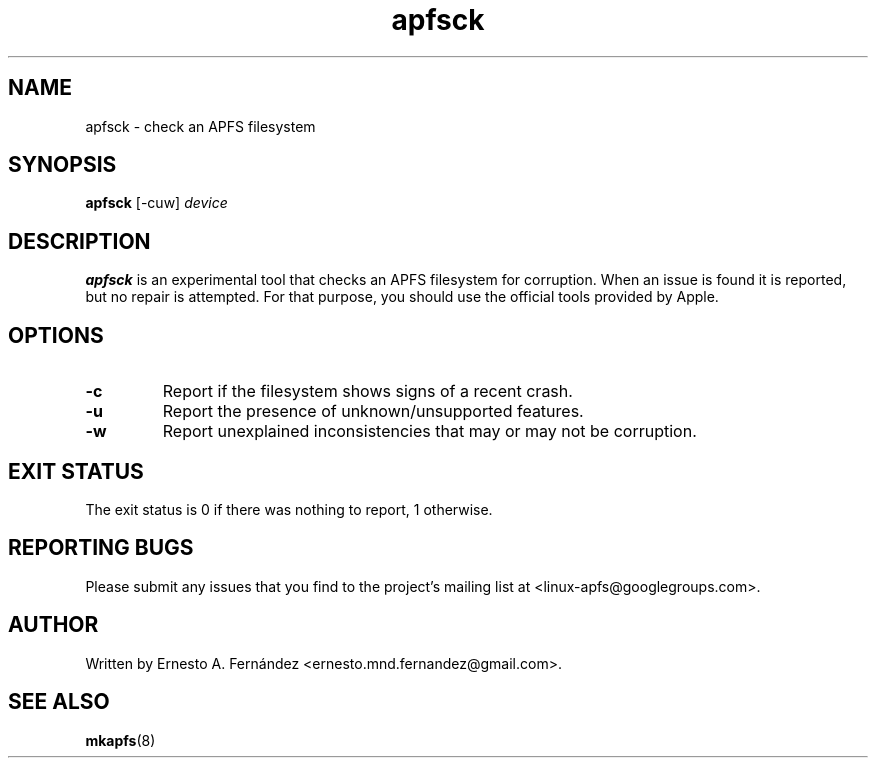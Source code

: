 .\" apfsck.8 - manpage for apfsck
.\"
.\" Copyright (C) 2019 Ernesto A. Fernández <ernesto.mnd.fernandez@gmail.com>
.\"
.TH apfsck 8 "March 2019" "apfsprogs 0.1"
.SH NAME
apfsck \- check an APFS filesystem
.SH SYNOPSIS
.B apfsck
[\-cuw]
.I device
.SH DESCRIPTION
.B apfsck
is an experimental tool that checks an APFS filesystem for corruption.  When an
issue is found it is reported, but no repair is attempted.  For that purpose,
you should use the official tools provided by Apple.
.SH OPTIONS
.TP
.B \-c
Report if the filesystem shows signs of a recent crash.
.TP
.B \-u
Report the presence of unknown/unsupported features.
.TP
.B \-w
Report unexplained inconsistencies that may or may not be corruption.
.SH EXIT STATUS
The exit status is 0 if there was nothing to report, 1 otherwise.
.SH REPORTING BUGS
Please submit any issues that you find to the project's mailing list at
<linux-apfs@googlegroups.com>.
.SH AUTHOR
Written by Ernesto A. Fernández <ernesto.mnd.fernandez@gmail.com>.
.SH SEE ALSO
.BR mkapfs (8)

